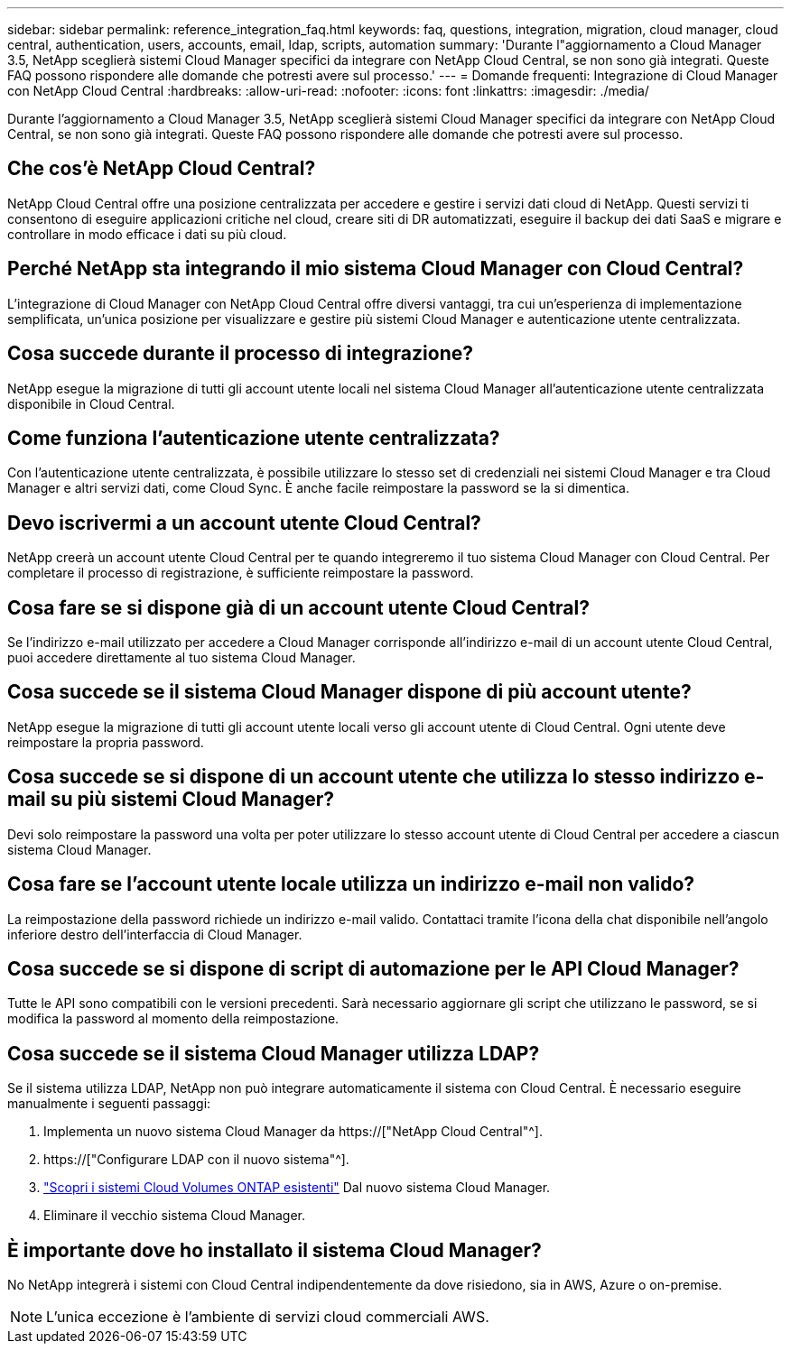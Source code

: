 ---
sidebar: sidebar 
permalink: reference_integration_faq.html 
keywords: faq, questions, integration, migration, cloud manager, cloud central, authentication, users, accounts, email, ldap, scripts, automation 
summary: 'Durante l"aggiornamento a Cloud Manager 3.5, NetApp sceglierà sistemi Cloud Manager specifici da integrare con NetApp Cloud Central, se non sono già integrati. Queste FAQ possono rispondere alle domande che potresti avere sul processo.' 
---
= Domande frequenti: Integrazione di Cloud Manager con NetApp Cloud Central
:hardbreaks:
:allow-uri-read: 
:nofooter: 
:icons: font
:linkattrs: 
:imagesdir: ./media/


[role="lead"]
Durante l'aggiornamento a Cloud Manager 3.5, NetApp sceglierà sistemi Cloud Manager specifici da integrare con NetApp Cloud Central, se non sono già integrati. Queste FAQ possono rispondere alle domande che potresti avere sul processo.



== Che cos'è NetApp Cloud Central?

NetApp Cloud Central offre una posizione centralizzata per accedere e gestire i servizi dati cloud di NetApp. Questi servizi ti consentono di eseguire applicazioni critiche nel cloud, creare siti di DR automatizzati, eseguire il backup dei dati SaaS e migrare e controllare in modo efficace i dati su più cloud.



== Perché NetApp sta integrando il mio sistema Cloud Manager con Cloud Central?

L'integrazione di Cloud Manager con NetApp Cloud Central offre diversi vantaggi, tra cui un'esperienza di implementazione semplificata, un'unica posizione per visualizzare e gestire più sistemi Cloud Manager e autenticazione utente centralizzata.



== Cosa succede durante il processo di integrazione?

NetApp esegue la migrazione di tutti gli account utente locali nel sistema Cloud Manager all'autenticazione utente centralizzata disponibile in Cloud Central.



== Come funziona l'autenticazione utente centralizzata?

Con l'autenticazione utente centralizzata, è possibile utilizzare lo stesso set di credenziali nei sistemi Cloud Manager e tra Cloud Manager e altri servizi dati, come Cloud Sync. È anche facile reimpostare la password se la si dimentica.



== Devo iscrivermi a un account utente Cloud Central?

NetApp creerà un account utente Cloud Central per te quando integreremo il tuo sistema Cloud Manager con Cloud Central. Per completare il processo di registrazione, è sufficiente reimpostare la password.



== Cosa fare se si dispone già di un account utente Cloud Central?

Se l'indirizzo e-mail utilizzato per accedere a Cloud Manager corrisponde all'indirizzo e-mail di un account utente Cloud Central, puoi accedere direttamente al tuo sistema Cloud Manager.



== Cosa succede se il sistema Cloud Manager dispone di più account utente?

NetApp esegue la migrazione di tutti gli account utente locali verso gli account utente di Cloud Central. Ogni utente deve reimpostare la propria password.



== Cosa succede se si dispone di un account utente che utilizza lo stesso indirizzo e-mail su più sistemi Cloud Manager?

Devi solo reimpostare la password una volta per poter utilizzare lo stesso account utente di Cloud Central per accedere a ciascun sistema Cloud Manager.



== Cosa fare se l'account utente locale utilizza un indirizzo e-mail non valido?

La reimpostazione della password richiede un indirizzo e-mail valido. Contattaci tramite l'icona della chat disponibile nell'angolo inferiore destro dell'interfaccia di Cloud Manager.



== Cosa succede se si dispone di script di automazione per le API Cloud Manager?

Tutte le API sono compatibili con le versioni precedenti. Sarà necessario aggiornare gli script che utilizzano le password, se si modifica la password al momento della reimpostazione.



== Cosa succede se il sistema Cloud Manager utilizza LDAP?

Se il sistema utilizza LDAP, NetApp non può integrare automaticamente il sistema con Cloud Central. È necessario eseguire manualmente i seguenti passaggi:

. Implementa un nuovo sistema Cloud Manager da https://["NetApp Cloud Central"^].
. https://["Configurare LDAP con il nuovo sistema"^].
. link:task_adding_ontap_cloud.html["Scopri i sistemi Cloud Volumes ONTAP esistenti"] Dal nuovo sistema Cloud Manager.
. Eliminare il vecchio sistema Cloud Manager.




== È importante dove ho installato il sistema Cloud Manager?

No NetApp integrerà i sistemi con Cloud Central indipendentemente da dove risiedono, sia in AWS, Azure o on-premise.


NOTE: L'unica eccezione è l'ambiente di servizi cloud commerciali AWS.
